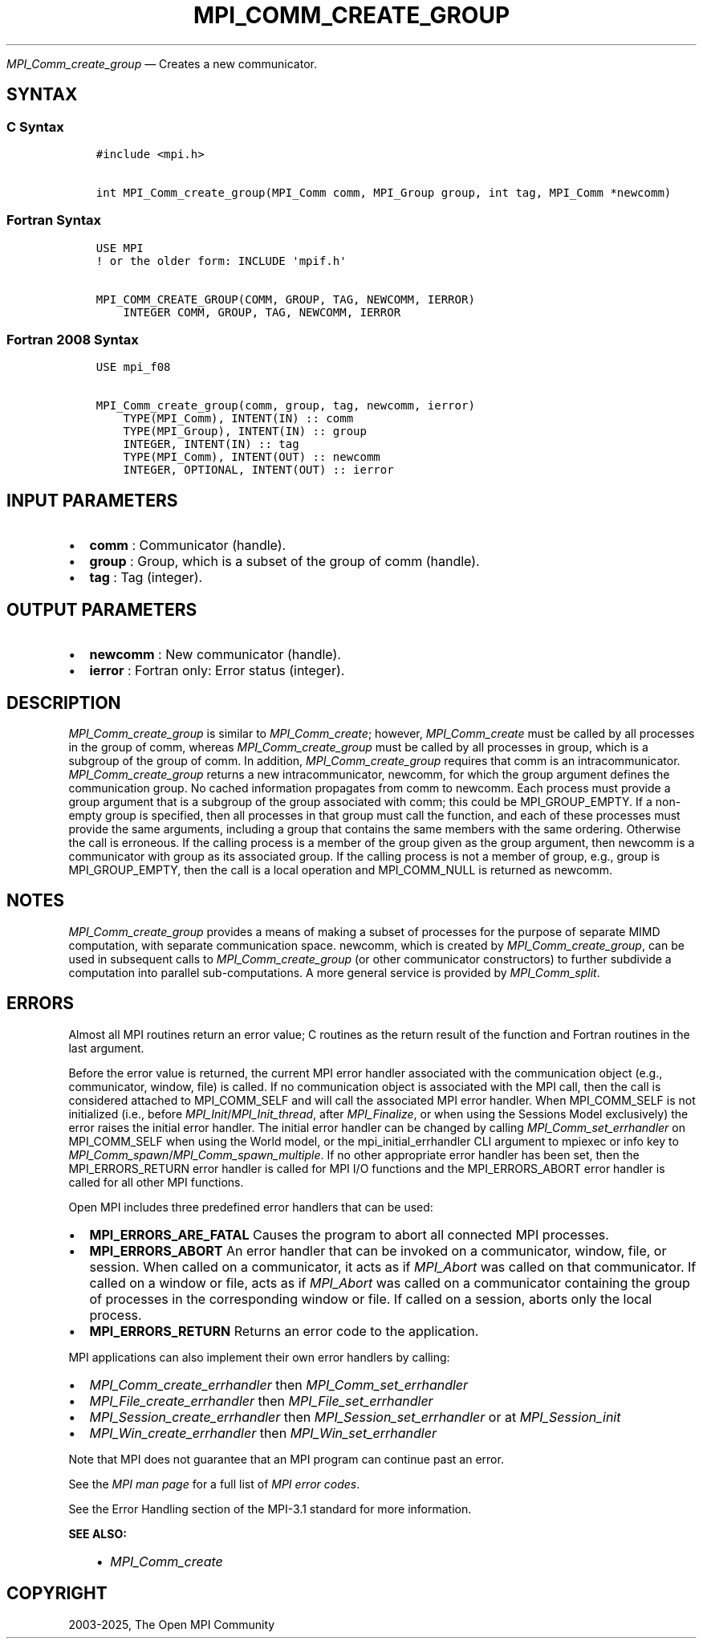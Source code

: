 .\" Man page generated from reStructuredText.
.
.TH "MPI_COMM_CREATE_GROUP" "3" "Feb 14, 2025" "" "Open MPI"
.
.nr rst2man-indent-level 0
.
.de1 rstReportMargin
\\$1 \\n[an-margin]
level \\n[rst2man-indent-level]
level margin: \\n[rst2man-indent\\n[rst2man-indent-level]]
-
\\n[rst2man-indent0]
\\n[rst2man-indent1]
\\n[rst2man-indent2]
..
.de1 INDENT
.\" .rstReportMargin pre:
. RS \\$1
. nr rst2man-indent\\n[rst2man-indent-level] \\n[an-margin]
. nr rst2man-indent-level +1
.\" .rstReportMargin post:
..
.de UNINDENT
. RE
.\" indent \\n[an-margin]
.\" old: \\n[rst2man-indent\\n[rst2man-indent-level]]
.nr rst2man-indent-level -1
.\" new: \\n[rst2man-indent\\n[rst2man-indent-level]]
.in \\n[rst2man-indent\\n[rst2man-indent-level]]u
..
.sp
\fI\%MPI_Comm_create_group\fP — Creates a new communicator.
.SH SYNTAX
.SS C Syntax
.INDENT 0.0
.INDENT 3.5
.sp
.nf
.ft C
#include <mpi.h>

int MPI_Comm_create_group(MPI_Comm comm, MPI_Group group, int tag, MPI_Comm *newcomm)
.ft P
.fi
.UNINDENT
.UNINDENT
.SS Fortran Syntax
.INDENT 0.0
.INDENT 3.5
.sp
.nf
.ft C
USE MPI
! or the older form: INCLUDE \(aqmpif.h\(aq

MPI_COMM_CREATE_GROUP(COMM, GROUP, TAG, NEWCOMM, IERROR)
    INTEGER COMM, GROUP, TAG, NEWCOMM, IERROR
.ft P
.fi
.UNINDENT
.UNINDENT
.SS Fortran 2008 Syntax
.INDENT 0.0
.INDENT 3.5
.sp
.nf
.ft C
USE mpi_f08

MPI_Comm_create_group(comm, group, tag, newcomm, ierror)
    TYPE(MPI_Comm), INTENT(IN) :: comm
    TYPE(MPI_Group), INTENT(IN) :: group
    INTEGER, INTENT(IN) :: tag
    TYPE(MPI_Comm), INTENT(OUT) :: newcomm
    INTEGER, OPTIONAL, INTENT(OUT) :: ierror
.ft P
.fi
.UNINDENT
.UNINDENT
.SH INPUT PARAMETERS
.INDENT 0.0
.IP \(bu 2
\fBcomm\fP : Communicator (handle).
.IP \(bu 2
\fBgroup\fP : Group, which is a subset of the group of comm (handle).
.IP \(bu 2
\fBtag\fP : Tag (integer).
.UNINDENT
.SH OUTPUT PARAMETERS
.INDENT 0.0
.IP \(bu 2
\fBnewcomm\fP : New communicator (handle).
.IP \(bu 2
\fBierror\fP : Fortran only: Error status (integer).
.UNINDENT
.SH DESCRIPTION
.sp
\fI\%MPI_Comm_create_group\fP is similar to \fI\%MPI_Comm_create\fP; however,
\fI\%MPI_Comm_create\fP must be called by all processes in the group of comm,
whereas \fI\%MPI_Comm_create_group\fP must be called by all processes in group,
which is a subgroup of the group of comm. In addition,
\fI\%MPI_Comm_create_group\fP requires that comm is an intracommunicator.
\fI\%MPI_Comm_create_group\fP returns a new intracommunicator, newcomm, for
which the group argument defines the communication group. No cached
information propagates from comm to newcomm. Each process must provide a
group argument that is a subgroup of the group associated with comm;
this could be MPI_GROUP_EMPTY. If a non\-empty group is specified, then
all processes in that group must call the function, and each of these
processes must provide the same arguments, including a group that
contains the same members with the same ordering. Otherwise the call is
erroneous. If the calling process is a member of the group given as the
group argument, then newcomm is a communicator with group as its
associated group. If the calling process is not a member of group, e.g.,
group is MPI_GROUP_EMPTY, then the call is a local operation and
MPI_COMM_NULL is returned as newcomm.
.SH NOTES
.sp
\fI\%MPI_Comm_create_group\fP provides a means of making a subset of processes
for the purpose of separate MIMD computation, with separate
communication space. newcomm, which is created by \fI\%MPI_Comm_create_group\fP,
can be used in subsequent calls to \fI\%MPI_Comm_create_group\fP (or other
communicator constructors) to further subdivide a computation into
parallel sub\-computations. A more general service is provided by
\fI\%MPI_Comm_split\fP\&.
.SH ERRORS
.sp
Almost all MPI routines return an error value; C routines as the return result
of the function and Fortran routines in the last argument.
.sp
Before the error value is returned, the current MPI error handler associated
with the communication object (e.g., communicator, window, file) is called.
If no communication object is associated with the MPI call, then the call is
considered attached to MPI_COMM_SELF and will call the associated MPI error
handler. When MPI_COMM_SELF is not initialized (i.e., before
\fI\%MPI_Init\fP/\fI\%MPI_Init_thread\fP, after \fI\%MPI_Finalize\fP, or when using the Sessions
Model exclusively) the error raises the initial error handler. The initial
error handler can be changed by calling \fI\%MPI_Comm_set_errhandler\fP on
MPI_COMM_SELF when using the World model, or the mpi_initial_errhandler CLI
argument to mpiexec or info key to \fI\%MPI_Comm_spawn\fP/\fI\%MPI_Comm_spawn_multiple\fP\&.
If no other appropriate error handler has been set, then the MPI_ERRORS_RETURN
error handler is called for MPI I/O functions and the MPI_ERRORS_ABORT error
handler is called for all other MPI functions.
.sp
Open MPI includes three predefined error handlers that can be used:
.INDENT 0.0
.IP \(bu 2
\fBMPI_ERRORS_ARE_FATAL\fP
Causes the program to abort all connected MPI processes.
.IP \(bu 2
\fBMPI_ERRORS_ABORT\fP
An error handler that can be invoked on a communicator,
window, file, or session. When called on a communicator, it
acts as if \fI\%MPI_Abort\fP was called on that communicator. If
called on a window or file, acts as if \fI\%MPI_Abort\fP was called
on a communicator containing the group of processes in the
corresponding window or file. If called on a session,
aborts only the local process.
.IP \(bu 2
\fBMPI_ERRORS_RETURN\fP
Returns an error code to the application.
.UNINDENT
.sp
MPI applications can also implement their own error handlers by calling:
.INDENT 0.0
.IP \(bu 2
\fI\%MPI_Comm_create_errhandler\fP then \fI\%MPI_Comm_set_errhandler\fP
.IP \(bu 2
\fI\%MPI_File_create_errhandler\fP then \fI\%MPI_File_set_errhandler\fP
.IP \(bu 2
\fI\%MPI_Session_create_errhandler\fP then \fI\%MPI_Session_set_errhandler\fP or at \fI\%MPI_Session_init\fP
.IP \(bu 2
\fI\%MPI_Win_create_errhandler\fP then \fI\%MPI_Win_set_errhandler\fP
.UNINDENT
.sp
Note that MPI does not guarantee that an MPI program can continue past
an error.
.sp
See the \fI\%MPI man page\fP for a full list of \fI\%MPI error codes\fP\&.
.sp
See the Error Handling section of the MPI\-3.1 standard for
more information.
.sp
\fBSEE ALSO:\fP
.INDENT 0.0
.INDENT 3.5
.INDENT 0.0
.IP \(bu 2
\fI\%MPI_Comm_create\fP
.UNINDENT
.UNINDENT
.UNINDENT
.SH COPYRIGHT
2003-2025, The Open MPI Community
.\" Generated by docutils manpage writer.
.
